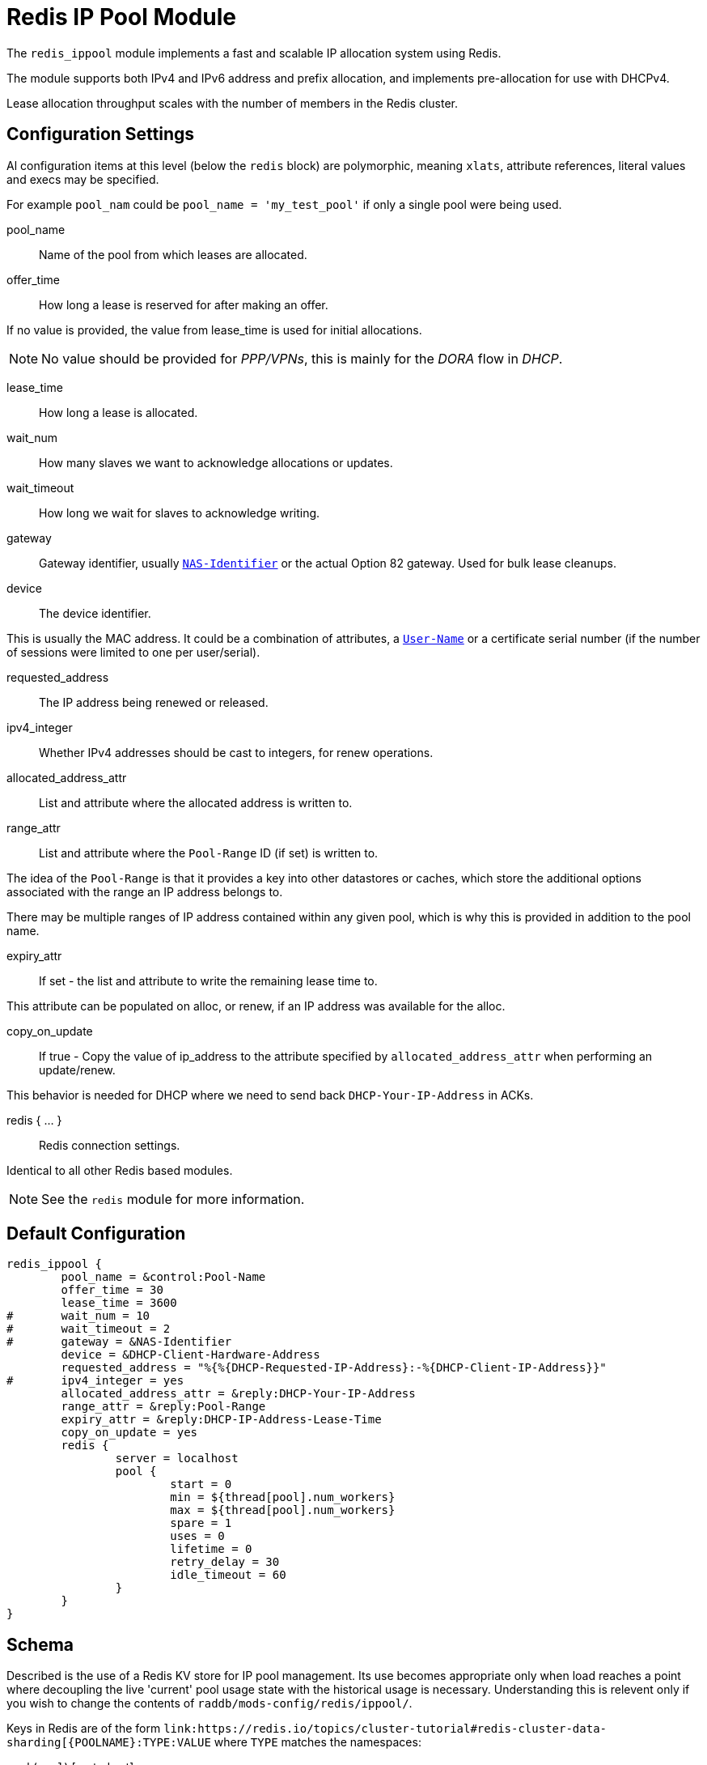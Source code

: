 = Redis IP Pool Module

The `redis_ippool` module implements a fast and scalable IP
allocation system using Redis.

The module supports both IPv4 and IPv6 address and prefix
allocation, and implements pre-allocation for use with DHCPv4.

Lease allocation throughput scales with the number of members in
the Redis cluster.



== Configuration Settings

Al configuration items at this level (below the `redis` block)
are polymorphic, meaning `xlats`, attribute references, literal values
and execs may be specified.

For example `pool_nam` could be `pool_name = 'my_test_pool'` if only a
single pool were being used.


pool_name:: Name of the pool from which leases are allocated.



offer_time:: How long a lease is reserved for after making an offer.

If no value is provided, the value from lease_time is used
for initial allocations.

NOTE: No value should be provided for _PPP/VPNs_, this is mainly for the
_DORA_ flow in _DHCP_.



lease_time:: How long a lease is allocated.



wait_num:: How many slaves we want to acknowledge allocations or updates.



wait_timeout:: How long we wait for slaves to acknowledge writing.



gateway:: Gateway identifier, usually `link:https://freeradius.org/rfc/rfc2865.html#NAS-Identifier[NAS-Identifier]` or the actual Option 82 gateway.
Used for bulk lease cleanups.



device:: The device identifier.

This is usually the MAC address.  It could be a combination
of attributes, a `link:https://freeradius.org/rfc/rfc2865.html#User-Name[User-Name]` or a certificate serial number
(if the number of sessions were limited to one per
user/serial).



requested_address:: The IP address being renewed or released.



ipv4_integer:: Whether IPv4 addresses should be cast to integers, for renew operations.




allocated_address_attr:: List and attribute where the allocated address is written to.



range_attr:: List and attribute where the `Pool-Range` ID (if set) is written to.

The idea of the `Pool-Range` is that it provides a key into other datastores
or caches, which store the additional options associated with the range an
IP address belongs to.

There may be multiple ranges of IP address contained within any given pool,
which is why this is provided in addition to the pool name.



expiry_attr:: If set - the list and attribute to write the remaining lease time to.

This attribute can be populated on alloc, or renew, if an
IP address was available for the alloc.



copy_on_update:: If true - Copy the value of ip_address to the attribute specified by
`allocated_address_attr` when performing an update/renew.

This behavior is needed for DHCP where we need to send back
`DHCP-Your-IP-Address` in ACKs.



redis { ... }:: Redis connection settings.

Identical to all other Redis based modules.

NOTE: See the `redis` module for more information.



== Default Configuration

```
redis_ippool {
	pool_name = &control:Pool-Name
	offer_time = 30
	lease_time = 3600
#	wait_num = 10
#	wait_timeout = 2
#	gateway = &NAS-Identifier
	device = &DHCP-Client-Hardware-Address
	requested_address = "%{%{DHCP-Requested-IP-Address}:-%{DHCP-Client-IP-Address}}"
#	ipv4_integer = yes
	allocated_address_attr = &reply:DHCP-Your-IP-Address
	range_attr = &reply:Pool-Range
	expiry_attr = &reply:DHCP-IP-Address-Lease-Time
	copy_on_update = yes
	redis {
		server = localhost
		pool {
			start = 0
			min = ${thread[pool].num_workers}
			max = ${thread[pool].num_workers}
			spare = 1
			uses = 0
			lifetime = 0
			retry_delay = 30
			idle_timeout = 60
		}
	}
}
```

== Schema

Described is the use of a Redis KV store for IP pool management.  Its use becomes appropriate only when load reaches a point where decoupling the live 'current' pool usage state with the historical usage is necessary.  Understanding this is relevent only if you wish to change the contents of `raddb/mods-config/redis/ippool/`.

Keys in Redis are of the form `link:https://redis.io/topics/cluster-tutorial#redis-cluster-data-sharding[{POOLNAME}:TYPE:VALUE` where `TYPE` matches the namespaces:

pool (`pool`) [sorted set]:: IP addresses are added to the pool and the score is an link:https://en.wikipedia.org/wiki/Unix_time#Encoding_time_as_a_number[epoch time in seconds] that represents when the lease _expires_
address (`ip`) [hash]:: stores value options about the IP address (`range_id`, `device` - current/last client identifier, ...); one instance of this key exists for every pool address entry
device (`device`) [key]:: contains IP the device was last set to; this key expires 10x the lease time to support sticky IPs

Note `device` has an link:https://redis.io/commands/expire[expiry time] of 10x the lease time to enable sticky IP addresses on reconnects (if the lease is still free) as well optionally providing a a recent use log datastore.

An example of the key layout is (where the poolname is `local`):

[source,shell]
----
localhost:30001> KEYS *
1) "{local}:ip:192.0.2.0"
2) "{local}:ip:192.0.2.1"
3) "{local}:ip:192.0.2.100"
4) "{local}:ip:192.0.2.10"
5) "{local}:device:00:11:22:33:44:55"
6) "{local}:pool"
----
